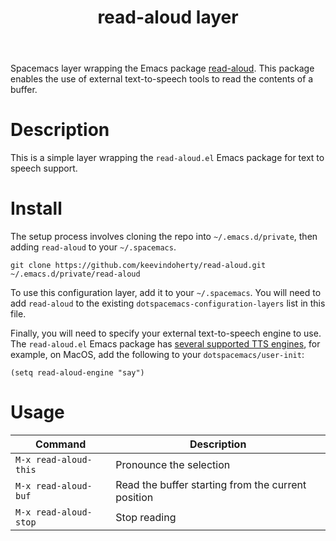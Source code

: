 #+TITLE: read-aloud layer

Spacemacs layer wrapping the Emacs package [[https://github.com/gromnitsky/read-aloud.el][read-aloud]]. This package enables the
use of external text-to-speech tools to read the contents of a buffer.

# TOC links should be GitHub style anchors.
* Table of Contents                                        :TOC_4_gh:noexport:
- [[#description][Description]]
- [[#install][Install]]
- [[#usage][Usage]]

* Description
  This is a simple layer wrapping the =read-aloud.el= Emacs package for text to speech support.

# ** Features:
#   - Autocomplete
#   - Lint
#   - Refactor
  # - ...

* Install
  
The setup process involves cloning the repo into =~/.emacs.d/private=, then
adding =read-aloud= to your =~/.spacemacs=.

=git clone https://github.com/keevindoherty/read-aloud.git ~/.emacs.d/private/read-aloud= 
  
To use this configuration layer, add it to your =~/.spacemacs=. You will need to
add =read-aloud= to the existing =dotspacemacs-configuration-layers= list in this
file.

Finally, you will need to specify your external text-to-speech engine to use.
The =read-aloud.el= Emacs package has [[https://github.com/gromnitsky/read-aloud.el#supported-tts-engines][several supported TTS engines]], for example,
on MacOS, add the following to your =dotspacemacs/user-init=:

=(setq read-aloud-engine "say")=

* Usage

| Command               | Description                                        |
|-----------------------+----------------------------------------------------|
| ~M-x read-aloud-this~ | Pronounce the selection                            |
| ~M-x read-aloud-buf~  | Read the buffer starting from the current position |
| ~M-x read-aloud-stop~ | Stop reading                                       |

# Use GitHub URLs if you wish to link a Spacemacs documentation file or its heading.
# Examples:
# [[https://github.com/syl20bnr/spacemacs/blob/master/doc/VIMUSERS.org#sessions]]
# [[https://github.com/syl20bnr/spacemacs/blob/master/layers/%2Bfun/emoji/README.org][Link to Emoji layer README.org]]
# If space-doc-mode is enabled, Spacemacs will open a local copy of the linked file.
